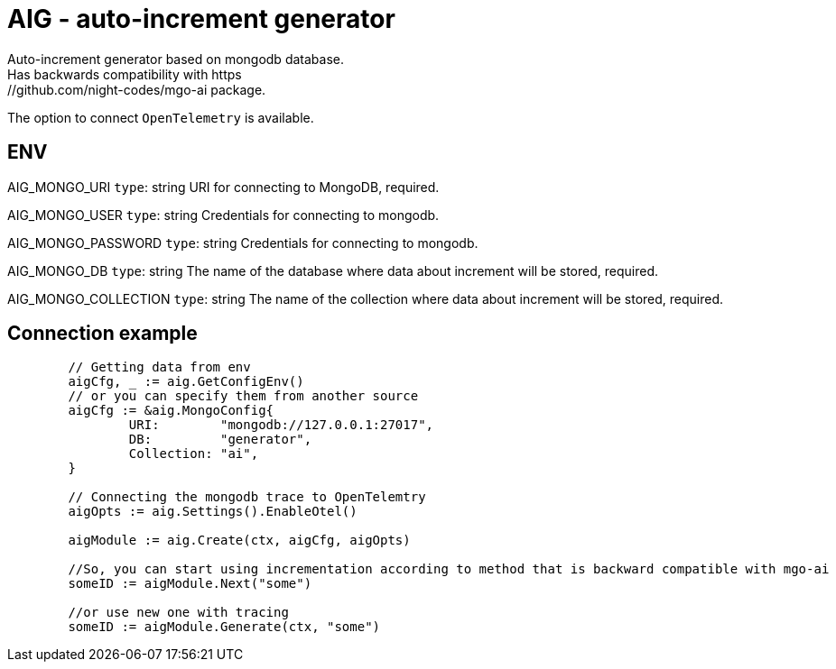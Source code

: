 = AIG - auto-increment generator
Auto-increment generator based on mongodb database.
Has backwards compatibility with https://github.com/night-codes/mgo-ai package.
The option to connect `OpenTelemetry` is available.

== ENV

AIG_MONGO_URI   `type`: string
URI for connecting to MongoDB, required.

AIG_MONGO_USER   `type`: string
Credentials for connecting to mongodb.

AIG_MONGO_PASSWORD   `type`: string
Credentials for connecting to mongodb.

AIG_MONGO_DB   `type`: string
The name of the database where data about increment will be stored, required.

AIG_MONGO_COLLECTION   `type`: string
The name of the collection where data about increment will be stored, required.

== Connection example

[source,go]
----

	// Getting data from env
	aigCfg, _ := aig.GetConfigEnv()
	// or you can specify them from another source
	aigCfg := &aig.MongoConfig{
		URI:        "mongodb://127.0.0.1:27017",
		DB:         "generator",
		Collection: "ai",
	}

	// Connecting the mongodb trace to OpenTelemtry
	aigOpts := aig.Settings().EnableOtel()

	aigModule := aig.Create(ctx, aigCfg, aigOpts)

	//So, you can start using incrementation according to method that is backward compatible with mgo-ai
	someID := aigModule.Next("some")

	//or use new one with tracing
	someID := aigModule.Generate(ctx, "some")

----